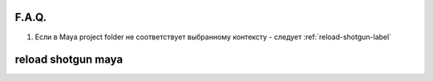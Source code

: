 F.A.Q.
========

1. Ecли в Maya project folder не соответствует выбранному контексту - следует :ref:`reload-shotgun-label`

.. _reload-shotgun-label:

reload shotgun maya
===================
